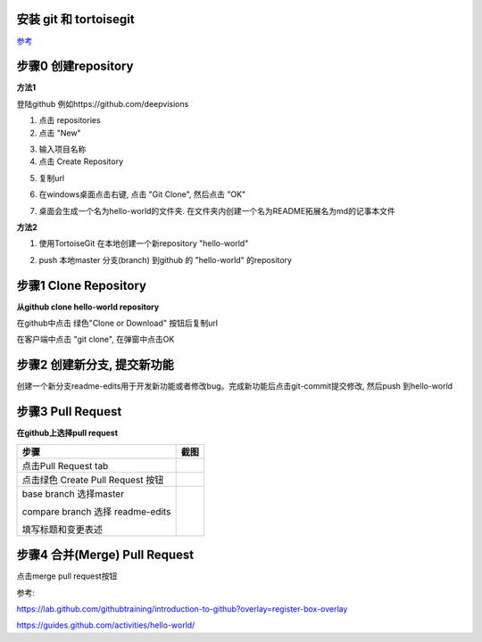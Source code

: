 安装 git 和 tortoisegit
-----------------------

`参考 <tortoiseGit-tut.rst>`_ 

步骤0 创建repository
--------------------
**方法1**

登陆github 例如https://github.com/deepvisions 

1. 点击 repositories 

2. 点击 "New"

.. image:: img-github/github-create0.png

3. 输入项目名称

4. 点击 Create Repository

.. image:: img-github/github-create1.png

5. 复制url

.. image:: img-github/github-create2.png

6. 在windows桌面点击右键, 点击 "Git Clone", 然后点击 "OK" 

.. image:: img-tortoise/tortoise-clone.png

.. image:: img-tortoise/tortoise-clone-ok.png

7. 桌面会生成一个名为hello-world的文件夹. 在文件夹内创建一个名为README拓展名为md的记事本文件

**方法2**

1. 使用TortoiseGit 在本地创建一个新repository "hello-world"


.. image:: create-repo.png   

2. push 本地master 分支(branch) 到github 的 "hello-world" 的repository

.. image:: git-push.png   

步骤1 Clone Repository
----------------------
**从github clone hello-world repository** 

在github中点击 绿色"Clone or Download" 按钮后复制url

.. image:: clone-btn.png

在客户端中点击 "git clone", 在弹窗中点击OK

.. image:: img-tortoise/tortoise-clone.png

.. image:: img-tortoise/tortoise-clone-ok.png

步骤2 创建新分支, 提交新功能
----------------------------
创建一个新分支readme-edits用于开发新功能或者修改bug。完成新功能后点击git-commit提交修改, 然后push 到hello-world     

.. image:: git-create-branch.png

.. image:: git-commit.png

步骤3 Pull Request 
------------------   
**在github上选择pull request**  

+-------------------------+-------------+
| 步骤                    | 截图        | 
+=========================+=============+
| 点击Pull Request tab    |  |pr-tab|   |
+-------------------------+-------------+
| 点击绿色                |             |
| Create Pull Request 按钮| |create-pr| |
+------------+------------+-------------+
| base branch 选择master  |             |
|                         |             |  
| compare branch 选择     |             |
| readme-edits            |             |
|                         |             | 
| 填写标题和变更表述      | |pr-form|   |
+------------+------------+-------------+

.. |pr-tab| image:: pr-tab.gif
   :height: 115 px
   :width: 425 px

.. |create-pr| image:: create-pr.png
   :height: 210 px
   :width: 425 px

.. |pr-form| image:: pr-form.png
   :height: 300 px
   :width: 425 px

步骤4 合并(Merge) Pull Request
-------------------------------
点击merge pull request按钮 

|merge-btn|
|delete-btn|

.. |merge-btn| image:: merge-button.png
   :height: 150 px
   :width: 800 px

.. |delete-btn| image:: delete-button.png
   :height: 100 px
   :width: 800 px

参考:

https://lab.github.com/githubtraining/introduction-to-github?overlay=register-box-overlay

https://guides.github.com/activities/hello-world/

